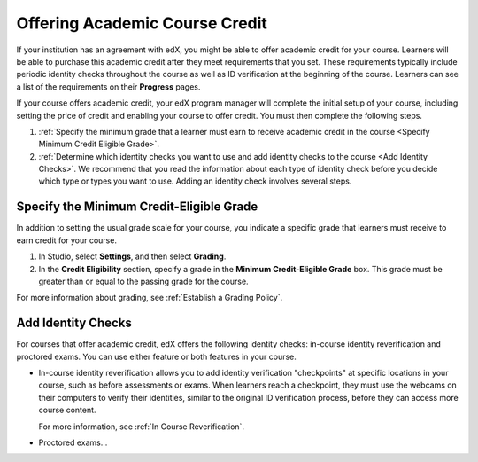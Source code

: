 .. _Academic Course Credit:

#####################################
Offering Academic Course Credit
#####################################

If your institution has an agreement with edX, you might be able to offer
academic credit for your course. Learners will be able to purchase this
academic credit after they meet requirements that you set. These requirements
typically include periodic identity checks throughout the course as well as ID
verification at the beginning of the course. Learners can see a list of the
requirements on their **Progress** pages.

If your course offers academic credit, your edX program manager will complete
the initial setup of your course, including setting the price of credit and
enabling your course to offer credit. You must then complete the following
steps.

#. :ref:`Specify the minimum grade that a learner must earn to receive
   academic credit in the course <Specify Minimum Credit Eligible Grade>`.
#. :ref:`Determine which identity checks you want to use and add identity
   checks to the course <Add Identity Checks>`. We recommend that you read the
   information about each type of identity check before you decide which type
   or types you want to use. Adding an identity check involves several steps.

.. _Specify Minimum Credit Eligible Grade:

********************************************
Specify the Minimum Credit-Eligible Grade
********************************************

In addition to setting the usual grade scale for your course, you indicate a
specific grade that learners must receive to earn credit for your course.

#. In Studio, select **Settings**, and then select **Grading**.
#. In the **Credit Eligibility** section, specify a grade in the **Minimum
   Credit-Eligible Grade** box. This grade must be greater than or equal to
   the passing grade for the course.

For more information about grading, see :ref:`Establish a Grading Policy`.

.. _Add Identity Checks:

****************************
Add Identity Checks
****************************

For courses that offer academic credit, edX offers the following identity
checks: in-course identity reverification and proctored exams. You can use either
feature or both features in your course.

* In-course identity reverification allows you to add identity verification
  "checkpoints" at specific locations in your course, such as before
  assessments or exams. When learners reach a checkpoint, they must use the
  webcams on their computers to verify their identities, similar to the
  original ID verification process, before they can access more course content.

  For more information, see :ref:`In Course Reverification`.

* Proctored exams...

.. Info from Carol
